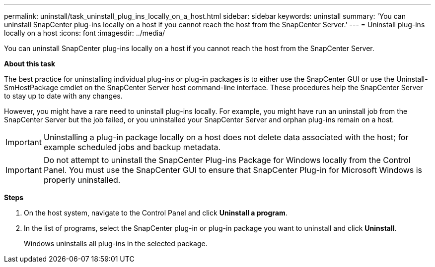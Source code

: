 ---
permalink: uninstall/task_uninstall_plug_ins_locally_on_a_host.html
sidebar: sidebar
keywords: uninstall
summary: 'You can uninstall SnapCenter plug-ins locally on a host if you cannot reach the host from the SnapCenter Server.'
---
= Uninstall plug-ins locally on a host
:icons: font
:imagesdir: ../media/

[.lead]
You can uninstall SnapCenter plug-ins locally on a host if you cannot reach the host from the SnapCenter Server.

*About this task*

The best practice for uninstalling individual plug-ins or plug-in packages is to either use the SnapCenter GUI or use the Uninstall-SmHostPackage cmdlet on the SnapCenter Server host command-line interface. These procedures help the SnapCenter Server to stay up to date with any changes.

However, you might have a rare need to uninstall plug-ins locally. For example, you might have run an uninstall job from the SnapCenter Server but the job failed, or you uninstalled your SnapCenter Server and orphan plug-ins remain on a host.

IMPORTANT: Uninstalling a plug-in package locally on a host does not delete data associated with the host; for example scheduled jobs and backup metadata.

IMPORTANT: Do not attempt to uninstall the SnapCenter Plug-ins Package for Windows locally from the Control Panel. You must use the SnapCenter GUI to ensure that SnapCenter Plug-in for Microsoft Windows is properly uninstalled.

*Steps*

. On the host system, navigate to the Control Panel and click *Uninstall a program*.
. In the list of programs, select the SnapCenter plug-in or plug-in package you want to uninstall and click *Uninstall*.
+
Windows uninstalls all plug-ins in the selected package.
